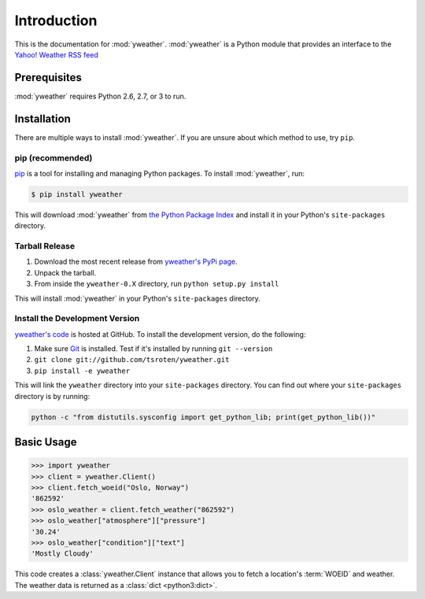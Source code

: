 Introduction
============

This is the documentation for :mod:`yweather`. :mod:`yweather` is a Python module that provides an interface to the `Yahoo! Weather RSS feed <http://developer.yahoo.com/weather/>`_

Prerequisites
-------------

:mod:`yweather` requires Python 2.6, 2.7, or 3 to run.

Installation
------------

There are multiple ways to install :mod:`yweather`. If you are unsure about which method to use, try ``pip``.

pip (recommended)
~~~~~~~~~~~~~~~~~

`pip <http://www.pip-installer.org/>`_ is a tool for installing and managing Python packages. To install :mod:`yweather`, run:

.. code-block:: bash

    $ pip install yweather

This will download :mod:`yweather` from `the Python Package Index <http://pypi.python.org/>`_ and install it in your Python's ``site-packages`` directory.

Tarball Release
~~~~~~~~~~~~~~~

1. Download the most recent release from `yweather's PyPi page <http://pypi.python.org/pypi/yweather/>`_.
2. Unpack the tarball.
3. From inside the ``yweather-0.X`` directory, run ``python setup.py install``

This will install :mod:`yweather` in your Python's ``site-packages`` directory.

Install the Development Version
~~~~~~~~~~~~~~~~~~~~~~~~~~~~~~~

`yweather's code <https://github.com/tsroten/yweather>`_ is hosted at GitHub. To install the development version, do the following:

1. Make sure `Git <http://git-scm.org/>`_ is installed. Test if it's installed by running ``git --version``
2. ``git clone git://github.com/tsroten/yweather.git``
3. ``pip install -e yweather``

This will link the ``yweather`` directory into your ``site-packages`` directory. You can find out where your ``site-packages`` directory is by running:

.. code-block:: bash

    python -c "from distutils.sysconfig import get_python_lib; print(get_python_lib())"

Basic Usage
-----------

.. code-block:: python

    >>> import yweather
    >>> client = yweather.Client()
    >>> client.fetch_woeid("Oslo, Norway")
    '862592'
    >>> oslo_weather = client.fetch_weather("862592")
    >>> oslo_weather["atmosphere"]["pressure"]
    '30.24'
    >>> oslo_weather["condition"]["text"]
    'Mostly Cloudy'

This code creates a :class:`yweather.Client` instance that allows you to fetch a location's :term:`WOEID` and weather. The weather data is returned as a :class:`dict <python3:dict>`.
    
